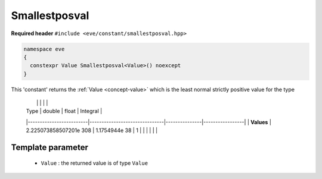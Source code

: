 .. _constant-smallestposval:

Smallestposval 
==============

**Required header** ``#include <eve/constant/smallestposval.hpp>``

.. code-block:: c++

   namespace eve
   {
     constexpr Value Smallestposval<Value>() noexcept
   }

This 'constant' returns the  :ref:`Value <concept-value>` which is the least normal strictly positive value for the type


  |                         |                               |               |                 |
  | Type                    | double                        | float         | Integral        |
  |-------------------------|-------------------------------|---------------|-----------------|
  | **Values**              | 2.225073858507201e 308        | 1.1754944e 38 |  1              |
  |                         |                               |               |                 |


Template parameter
------------------

  -  ``Value`` : the returned value is of type ``Value``

